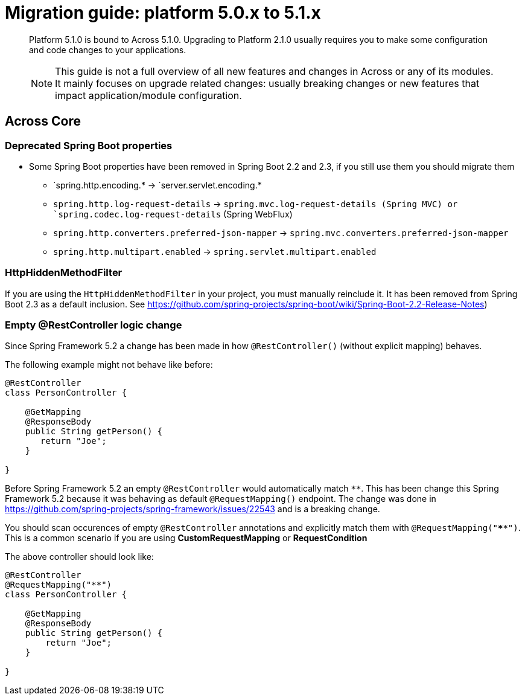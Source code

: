 [[whats-new]]
= Migration guide: platform 5.0.x to 5.1.x

:docs-across-base-url: xref:across:
:docs-asm-ahm-url-3_0_0: xref:hibernate-jpa-module::index.adoc#_3_0_0_release
:docs-asm-em-url-3_0_0: xref:entity-module::releases/3.x.adoc#3-0-1
:docs-asm-awm-url-3_0_0: xref:admin-web-module::index.adoc#_3_0_1_release
:docs-asm-bum-url-2_0_0: xref:bootstrap-ui-module::releases/2.x.adoc#2-0-1
:docs-asm-ssm-url-3_0_0: xref:spring-security-module::index.adoc#_3_0_0_release

:docs-spring-boot: xref:across-autoconfigure::index.adoc#spring-boot
:docs-across-spring-compatibility-ax-conf: xref:across-autoconfigure::index.adoc#across-configuration
:docs-across-core-events: {docs-across-base-url}developing-modules:events.adoc
:docs-across-web-menus: {docs-across-base-url}across-web:web-views/working-with-menus.adoc

:!numbered:

[abstract]
--
Platform 5.1.0 is bound to Across 5.1.0.
Upgrading to Platform 2.1.0 usually requires you to make some configuration and code changes to your applications.

NOTE: This guide is not a full overview of all new features and changes in Across or any of its modules.
It mainly focuses on upgrade related changes: usually breaking changes or new features that impact application/module configuration.
--

== Across Core
=== Deprecated Spring Boot properties

* Some Spring Boot properties have been removed in Spring Boot 2.2 and 2.3, if you still use them you should migrate them
** `spring.http.encoding.* -> `server.servlet.encoding.*
** `spring.http.log-request-details` -> `spring.mvc.log-request-details (Spring MVC) or `spring.codec.log-request-details` (Spring WebFlux)
** `spring.http.converters.preferred-json-mapper` -> `spring.mvc.converters.preferred-json-mapper`
** `spring.http.multipart.enabled` -> `spring.servlet.multipart.enabled`

=== HttpHiddenMethodFilter

If you are using the `HttpHiddenMethodFilter` in your project, you must manually reinclude it. It has been removed from Spring Boot 2.3 as a default inclusion. See https://github.com/spring-projects/spring-boot/wiki/Spring-Boot-2.2-Release-Notes)

=== Empty @RestController logic change

Since Spring Framework 5.2 a change has been made in how `@RestController()` (without explicit mapping) behaves.

The following example might not behave like before:

```
@RestController
class PersonController {

    @GetMapping
    @ResponseBody
    public String getPerson() {
       return "Joe";
    }

}
```

Before Spring Framework 5.2 an empty `@RestController` would automatically match `**`. This has been change this Spring Framework 5.2 because it was behaving as default `@RequestMapping()` endpoint. The change was done in https://github.com/spring-projects/spring-framework/issues/22543 and is a breaking change.

You should scan occurences of empty `@RestController` annotations and explicitly match them with `@RequestMapping("****")`. This is a common scenario if you are using *CustomRequestMapping* or *RequestCondition*

The above controller should look like:

```
@RestController
@RequestMapping("**")
class PersonController {

    @GetMapping
    @ResponseBody
    public String getPerson() {
        return "Joe";
    }

}
```
